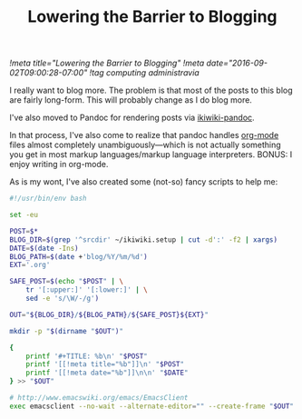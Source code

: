 #+TITLE: Lowering the Barrier to Blogging
[[!meta title="Lowering the Barrier to Blogging"]]
[[!meta date="2016-09-02T09:00:28-07:00"]]
[[!tag computing administravia]]

I really want to blog more. The problem is that most of the posts to
this blog are fairly long-form. This will probably change as I do blog
more.

I've also moved to Pandoc for rendering posts via [[https://github.com/sciunto-org/ikiwiki-pandoc][ikiwiki-pandoc]].

In that process, I've also come to realize that pandoc handles
[[https://orgmode.org][org-mode]] files almost completely unambiguously—which is not actually
something you get in most markup languages/markup language
interpreters. BONUS: I enjoy writing in org-mode.

As is my wont, I've also created some (not-so) fancy scripts to help me:

#+Name: ~/bin/blog
#+BEGIN_SRC sh
#!/usr/bin/env bash

set -eu

POST=$*
BLOG_DIR=$(grep '^srcdir' ~/ikiwiki.setup | cut -d':' -f2 | xargs)
DATE=$(date -Ins)
BLOG_PATH=$(date +'blog/%Y/%m/%d')
EXT='.org'

SAFE_POST=$(echo "$POST" | \
    tr '[:upper:]' '[:lower:]' | \
    sed -e 's/\W/-/g')

OUT="${BLOG_DIR}/${BLOG_PATH}/${SAFE_POST}${EXT}"

mkdir -p "$(dirname "$OUT")"

{
    printf '#+TITLE: %b\n' "$POST"
    printf '[[!meta title="%b"]]\n' "$POST"
    printf '[[!meta date="%b"]]\n\n' "$DATE"
} >> "$OUT"

# http://www.emacswiki.org/emacs/EmacsClient
exec emacsclient --no-wait --alternate-editor="" --create-frame "$OUT"
#+END_SRC
